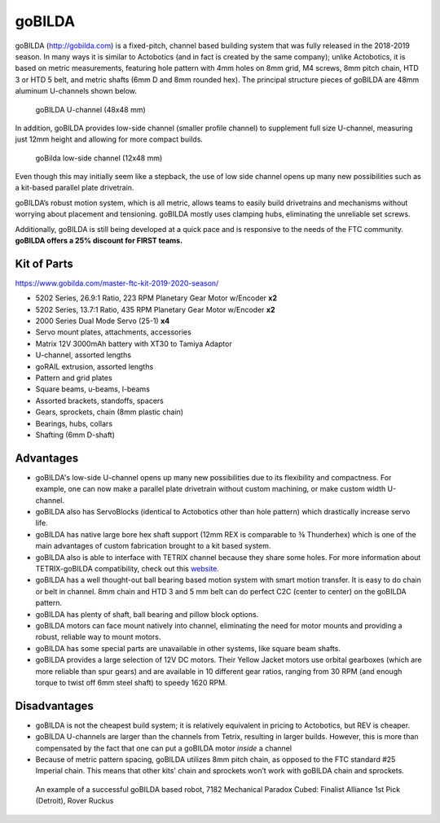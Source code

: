 =======
goBILDA
=======
goBILDA (http://gobilda.com) is a fixed-pitch, channel based building system
that was fully released in the 2018-2019 season. In many ways it is similar to
Actobotics (and in fact
is created by the same company); unlike Actobotics, it is based on metric
measurements, featuring hole pattern with 4mm holes on 8mm grid, M4 screws,
8mm pitch chain, HTD 3 or HTD 5  belt, and metric shafts (6mm D and 8mm rounded
hex). The principal structure pieces of goBILDA are  48mm aluminum U-channels
shown below.

.. figure:: images/gobilda/gobilda_channel.jpg
    :alt: goBilda U-channel

    goBILDA U-channel (48x48 mm)

In addition, goBILDA provides  low-side channel (smaller profile channel)
to supplement full size U-channel, measuring just 12mm height and allowing
for more compact builds.

.. figure:: images/gobilda/gobilda_low_channel.jpg
    :alt: goBilda low-side channel

    goBilda low-side channel (12x48 mm)


Even though this may initially seem like a stepback,
the use of low side channel opens up many new possibilities such as a kit-based
parallel plate drivetrain.


goBILDA’s robust motion system, which is all metric, allows teams to easily
build drivetrains and mechanisms without worrying about placement and
tensioning. goBILDA mostly uses clamping hubs, eliminating the unreliable set
screws.

Additionally, goBILDA is still being developed at a quick pace and is
responsive to the needs of the FTC community.
**goBILDA offers a 25% discount for FIRST teams.**



Kit of Parts
============
https://www.gobilda.com/master-ftc-kit-2019-2020-season/

* 5202 Series, 26.9:1 Ratio, 223 RPM Planetary Gear Motor w/Encoder **x2**
* 5202 Series, 13.7:1 Ratio, 435 RPM Planetary Gear Motor w/Encoder **x2**
* 2000 Series Dual Mode Servo (25-1) **x4**
* Servo mount plates, attachments, accessories
* Matrix 12V 3000mAh battery with XT30 to Tamiya Adaptor
* U-channel, assorted lengths
* goRAIL extrusion, assorted lengths
* Pattern and grid plates
* Square beams, u-beams, l-beams
* Assorted brackets, standoffs, spacers
* Gears, sprockets, chain (8mm plastic chain)
* Bearings, hubs, collars
* Shafting (6mm D-shaft)

Advantages
==========
* goBILDA's low-side U-channel opens up many new possibilities due to its
  flexibility and compactness.
  For example, one can now make a parallel plate drivetrain without custom
  machining, or make custom width U-channel.
* goBILDA also has ServoBlocks
  (identical to Actobotics other than hole pattern)
  which drastically increase servo life.
* goBILDA has native large bore hex shaft support
  (12mm REX is comparable to ⅜ Thunderhex) which is one of the main advantages
  of custom fabrication brought to a kit based system.
* goBILDA also is able to interface with TETRIX channel because they share some
  holes.
  For more information about TETRIX-goBILDA compatibility,
  check out this `website <https://gobildatetrix.blogspot.com/>`_.
* goBILDA has a well thought-out ball bearing based motion system with smart
  motion transfer.
  It is easy to do chain or belt in channel.
  8mm chain and HTD 3 and 5 mm  belt can do perfect C2C (center to center) on the
  goBILDA pattern.
* goBILDA has plenty of shaft, ball bearing and pillow block options.
* goBILDA motors can face mount natively into channel,
  eliminating the need for motor mounts and providing a robust, reliable way to
  mount motors.
* goBILDA has some special parts are unavailable in other systems,
  like square beam shafts.
* goBILDA provides a large selection of 12V DC motors. Their Yellow Jacket
  motors use orbital gearboxes (which are more reliable than spur gears) and
  are available in 10 different gear ratios, ranging from 30 RPM (and enough
  torque to twist off 6mm steel  shaft) to speedy 1620 RPM. 

Disadvantages
=============
* goBILDA is not the cheapest build system;
  it is relatively equivalent in pricing to Actobotics, but REV is cheaper.
* goBILDA U-channels are larger than the channels from Tetrix, resulting in
  larger builds. However, this is more than compensated by the fact that one
  can put a goBILDA motor *inside* a channel
* Because of metric pattern spacing, goBILDA utilizes 8mm pitch chain,
  as opposed to the FTC standard #25 Imperial chain.
  This means that other kits' chain and sprockets won’t work with goBILDA chain
  and sprockets.

.. image:: images/gobilda/7182-rr2-hanging.png
    :alt: 7182 Mechanical Paradox Cubed's Rover Ruckus robot hanging on the lander

.. figure:: images/gobilda/7182-rr2-field.jpg
    :alt: 7182 Mechanical Paradox Cubed's Rover Ruckus robot hanging on the field

    An example of a successful goBILDA based robot, 7182 Mechanical Paradox
    Cubed: Finalist Alliance 1st Pick (Detroit), Rover Ruckus
